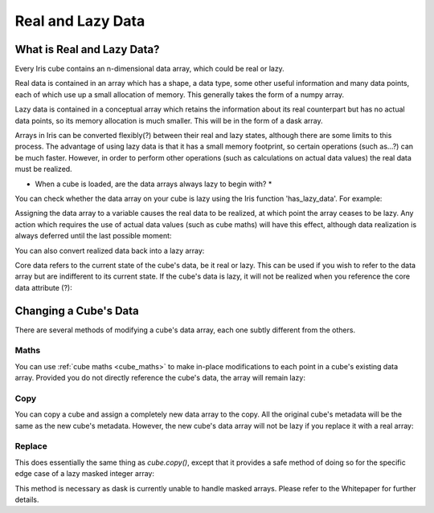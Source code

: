 .. _real_and_lazy_data:

==================
Real and Lazy Data
==================

What is Real and Lazy Data?
---------------------------

Every Iris cube contains an n-dimensional  data array, which could be real or
lazy.

Real data is contained in an array which has a shape, a data type, some other
useful information and many data points, each of which use up a small
allocation of memory.  This generally takes the form of a numpy array.

Lazy data is contained in a conceptual array which retains the information
about its real counterpart but has no actual data points, so its memory
allocation is much smaller.  This will be in the form of a dask array.

Arrays in Iris can be converted flexibly(?) between their real and lazy states,
although there are some limits to this process.  The advantage of using lazy
data is that it has a small memory footprint, so certain operations
(such as...?) can be much faster.  However, in order to perform other
operations (such as calculations on actual data values) the real data must be
realized.

* When a cube is loaded, are the data arrays always lazy to begin with? *

You can check whether the data array on your cube is lazy using the Iris
function 'has_lazy_data'.  For example:

.. doctest::

    >>> import iris
    >>> cube = iris.load_cube(filename, 'air_temp.pp')
    >>> cube.has_lazy_data()
    True
    >>> _ = cube.data
    >>> cube.has_lazy_data()
    False

Assigning the data array to a variable causes the real data to be realized, at
which point the array ceases to be lazy.  Any action which requires the use of
actual data values (such as cube maths) will have this effect, although data
realization is always deferred until the last possible moment:

.. doctest::

    >>> cube = iris.load_cube(iris.sample_data_path('air_temp.pp'))
    >>> cube.has_lazy_data()
    True
    >>> cube += 5
    >>> cube.has_lazy_data()
    True
    >>> cube.data
    >>> cube.has_lazy_data()
    False

You can also convert realized data back into a lazy array:

.. doctest::

    >>> cube.has_lazy_data()
    False
    >>> cube.data = cube.lazy_data()
    >>> cube.has_lazy_data()
    True



Core data refers to the current state of the cube's data, be it real or
lazy.  This can be used if you wish to refer to the data array but are
indifferent to its current state.  If the cube's data is lazy, it will not be
realized when you reference the core data attribute (?):

.. doctest::

    >>> cube = iris.load_cube(iris.sample_data_path('air_temp.pp'))
    >>> cube.has_lazy_data()
    True
    >>> the_data = cube.core_data
    >>> cube.has_lazy_data()
    True
    >>> real_data = cube.data
    >>> cube.has_lazy_data()
    False


Changing a Cube's Data
----------------------

There are several methods of modifying a cube's data array, each one subtly
different from the others.

Maths
^^^^^

You can use :ref:`cube maths <cube_maths>` to make in-place modifications to
each point in a cube's existing data array.  Provided you do not directly
reference the cube's data, the array will remain lazy:

.. doctest::

    >>> cube = iris.load_cube(iris.sample_data_path('air_temp.pp'))
    >>> cube.has_lazy_data()
    True
    >>> cube *= 10
    >>> cube.has_lazy_data()
    True

Copy
^^^^

You can copy a cube and assign a completely new data array to the copy. All the
original cube's metadata will be the same as the new cube's metadata.  However,
the new cube's data array will not be lazy if you replace it with a real array:

.. doctest::

    >>> import numpy as np
    >>> data = np.zeros((73, 96))
    >>> new_cube = cube.copy(data=data)
    >>> new_cube.has_lazy_data()
    False

Replace
^^^^^^^

This does essentially the same thing as `cube.copy()`, except that it provides
a safe method of doing so for the specific edge case of a lazy masked integer
array:

.. doctest::

    >>> values = np.zeros((73, 96), dtype=int)
    >>> data =np.ma.masked_values(values, 0)
    >>> print(data)
    [[-- -- -- ..., -- -- --]
     [-- -- -- ..., -- -- --]
     [-- -- -- ..., -- -- --]
     ...,
     [-- -- -- ..., -- -- --]
     [-- -- -- ..., -- -- --]
     [-- -- -- ..., -- -- --]]
    >>> new_cube = cube.copy(data=data)
    >>> new_cube.has_lazy_data()
    False
    >>> new_cube.data = new_cube.lazy_data()
    >>> new_cube.has_lazy_data()
    True

This method is necessary as dask is currently unable to handle masked arrays.
Please refer to the Whitepaper for further details.

